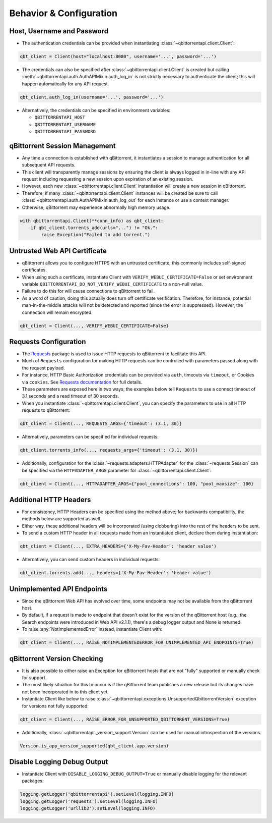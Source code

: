 Behavior & Configuration
========================

Host, Username and Password
***************************
* The authentication credentials can be provided when instantiating
  :class:`~qbittorrentapi.client.Client`:

.. code:: python

    qbt_client = Client(host="localhost:8080", username='...', password='...')

* The credentials can also be specified after :class:`~qbittorrentapi.client.Client`
  is created but calling :meth:`~qbittorrentapi.auth.AuthAPIMixIn.auth_log_in` is not
  strictly necessary to authenticate the client; this will happen automatically for any
  API request.

.. code:: python

    qbt_client.auth_log_in(username='...', password='...')

* Alternatively, the credentials can be specified in environment variables:

  * ``QBITTORRENTAPI_HOST``
  * ``QBITTORRENTAPI_USERNAME``
  * ``QBITTORRENTAPI_PASSWORD``

qBittorrent Session Management
******************************
* Any time a connection is established with qBittorrent, it instantiates a session to
  manage authentication for all subsequent API requests.
* This client will transparently manage sessions by ensuring the client is always logged
  in in-line with any API request including requesting a new session upon expiration of
  an existing session.
* However, each new :class:`~qbittorrentapi.client.Client` instantiation will create a
  new session in qBittorrent.
* Therefore, if many :class:`~qbittorrentapi.client.Client` instances will be created be
  sure to call :class:`~qbittorrentapi.auth.AuthAPIMixIn.auth_log_out` for each instance
  or use a context manager.
* Otherwise, qBittorrent may experience abnormally high memory usage.

.. code:: python

    with qbittorrentapi.Client(**conn_info) as qbt_client:
        if qbt_client.torrents_add(urls="...") != "Ok.":
            raise Exception("Failed to add torrent.")

Untrusted Web API Certificate
*****************************
* qBittorrent allows you to configure HTTPS with an untrusted certificate; this commonly
  includes self-signed certificates.
* When using such a certificate, instantiate Client with
  ``VERIFY_WEBUI_CERTIFICATE=False`` or set environment variable
  ``QBITTORRENTAPI_DO_NOT_VERIFY_WEBUI_CERTIFICATE`` to a non-null value.
* Failure to do this for will cause connections to qBittorrent to fail.
* As a word of caution, doing this actually does turn off certificate verification.
  Therefore, for instance, potential man-in-the-middle attacks will not be detected and
  reported (since the error is suppressed). However, the connection will remain encrypted.

.. code:: python

    qbt_client = Client(..., VERIFY_WEBUI_CERTIFICATE=False}

Requests Configuration
**********************
* The `Requests <https://requests.readthedocs.io/en/latest/>`_ package is used to issue
  HTTP requests to qBittorrent to facilitate this API.
* Much of ``Requests`` configuration for making HTTP requests can be controlled with
  parameters passed along with the request payload.
* For instance, HTTP Basic Authorization credentials can be provided via ``auth``,
  timeouts via ``timeout``, or Cookies via ``cookies``. See
  `Requests documentation <https://requests.readthedocs.io/en/latest/api/#requests.request>`_
  for full details.
* These parameters are exposed here in two ways; the examples below tell ``Requests`` to
  use a connect timeout of 3.1 seconds and a read timeout of 30 seconds.
* When you instantiate :class:`~qbittorrentapi.client.Client`, you can specify the
  parameters to use in all HTTP requests to qBittorrent:

.. code:: python

    qbt_client = Client(..., REQUESTS_ARGS={'timeout': (3.1, 30)}

* Alternatively, parameters can be specified for individual requests:

.. code:: python

    qbt_client.torrents_info(..., requests_args={'timeout': (3.1, 30)})

* Additionally, configuration for the :class:`~requests.adapters.HTTPAdapter` for the
  :class:`~requests.Session` can be specified via the ``HTTPADAPTER_ARGS`` parameter for
  :class:`~qbittorrentapi.client.Client`:

.. code:: python

    qbt_client = Client(..., HTTPADAPTER_ARGS={"pool_connections": 100, "pool_maxsize": 100}

Additional HTTP Headers
***********************
* For consistency, HTTP Headers can be specified using the method above; for backwards
  compatibility, the methods below are supported as well.
* Either way, these additional headers will be incorporated (using clobbering) into the
  rest of the headers to be sent.
* To send a custom HTTP header in all requests made from an instantiated client, declare
  them during instantiation:

.. code:: python

    qbt_client = Client(..., EXTRA_HEADERS={'X-My-Fav-Header': 'header value')

* Alternatively, you can send custom headers in individual requests:

.. code:: python

    qbt_client.torrents.add(..., headers={'X-My-Fav-Header': 'header value')

Unimplemented API Endpoints
***************************
* Since the qBittorrent Web API has evolved over time, some endpoints may not be
  available from the qBittorrent host.
* By default, if a request is made to endpoint that doesn't exist for the version of the
  qBittorrent host (e.g., the Search endpoints were introduced in Web API v2.1.1),
  there's a debug logger output and None is returned.
* To raise :any:`NotImplementedError` instead, instantiate Client with:

.. code:: python

    qbt_client = Client(..., RAISE_NOTIMPLEMENTEDERROR_FOR_UNIMPLEMENTED_API_ENDPOINTS=True)

qBittorrent Version Checking
****************************
* It is also possible to either raise an Exception for qBittorrent hosts that are not
  "fully" supported or manually check for support.
* The most likely situation for this to occur is if the qBittorrent team publishes a new
  release but its changes have not been incorporated in to this client yet.
* Instantiate Client like below to raise
  :class:`~qbittorrentapi.exceptions.UnsupportedQbittorrentVersion` exception for versions
  not fully supported:

.. code:: python

    qbt_client = Client(..., RAISE_ERROR_FOR_UNSUPPORTED_QBITTORRENT_VERSIONS=True)

* Additionally, :class:`~qbittorrentapi._version_support.Version` can be used for manual
  introspection of the versions.

.. code:: python

    Version.is_app_version_supported(qbt_client.app.version)

Disable Logging Debug Output
****************************
* Instantiate Client with ``DISABLE_LOGGING_DEBUG_OUTPUT=True`` or manually disable
  logging for the relevant packages:

.. code:: python

    logging.getLogger('qbittorrentapi').setLevel(logging.INFO)
    logging.getLogger('requests').setLevel(logging.INFO)
    logging.getLogger('urllib3').setLevel(logging.INFO)
